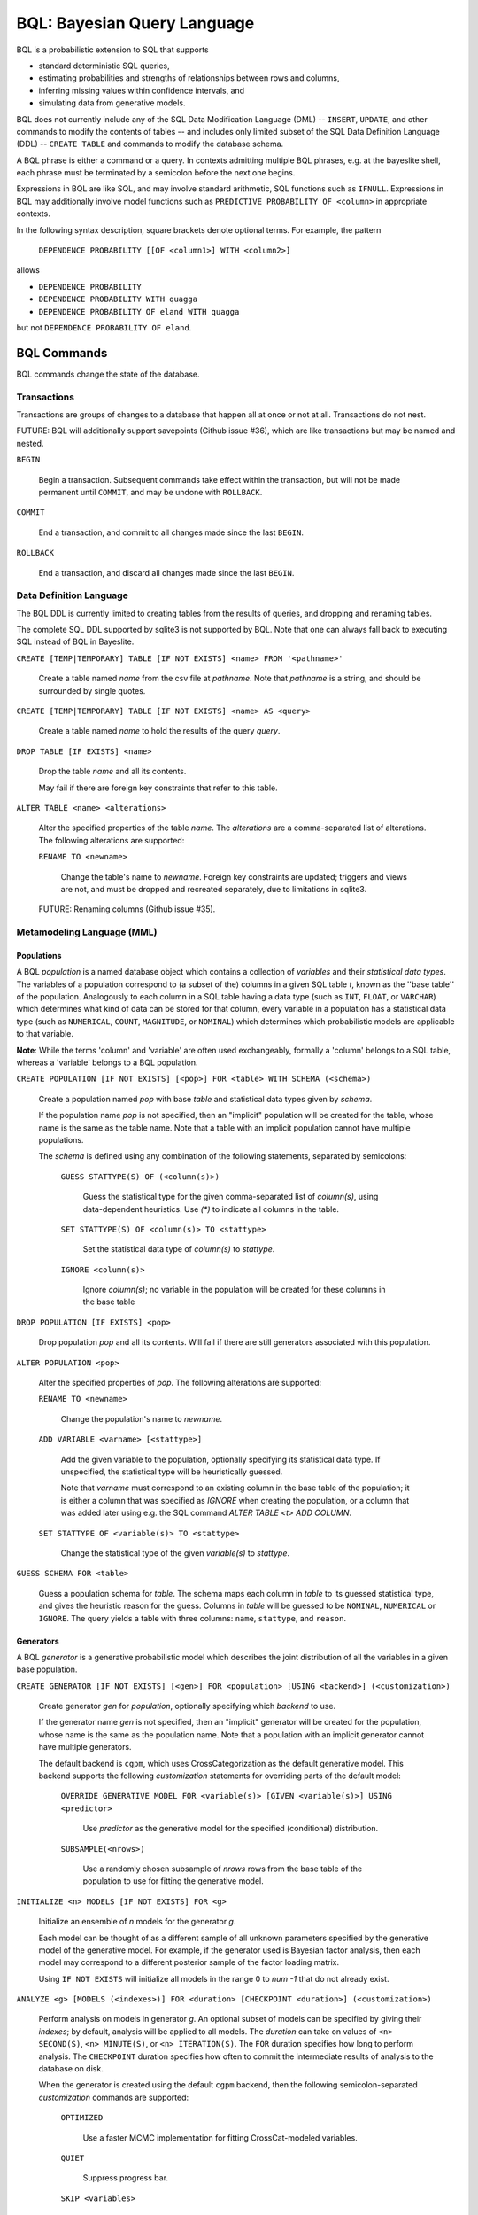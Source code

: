 BQL: Bayesian Query Language
============================

BQL is a probabilistic extension to SQL that supports

* standard deterministic SQL queries,
* estimating probabilities and strengths of relationships between rows
  and columns,
* inferring missing values within confidence intervals, and
* simulating data from generative models.

BQL does not currently include any of the SQL Data Modification
Language (DML) -- ``INSERT``, ``UPDATE``, and other commands to modify
the contents of tables -- and includes only limited subset of the SQL
Data Definition Language (DDL) -- ``CREATE TABLE`` and commands to
modify the database schema.

A BQL phrase is either a command or a query.  In contexts admitting
multiple BQL phrases, e.g. at the bayeslite shell, each phrase must be
terminated by a semicolon before the next one begins.

Expressions in BQL are like SQL, and may involve standard arithmetic,
SQL functions such as ``IFNULL``.  Expressions in BQL may additionally
involve model functions such as ``PREDICTIVE PROBABILITY OF <column>``
in appropriate contexts.

In the following syntax description, square brackets denote optional
terms.  For example, the pattern

   ``DEPENDENCE PROBABILITY [[OF <column1>] WITH <column2>]``

allows

* ``DEPENDENCE PROBABILITY``
* ``DEPENDENCE PROBABILITY WITH quagga``
* ``DEPENDENCE PROBABILITY OF eland WITH quagga``

but not ``DEPENDENCE PROBABILITY OF eland``.

BQL Commands
------------

BQL commands change the state of the database.

Transactions
^^^^^^^^^^^^

Transactions are groups of changes to a database that happen all at
once or not at all.  Transactions do not nest.

FUTURE: BQL will additionally support savepoints (Github issue #36),
which are like transactions but may be named and nested.

.. index:: ``BEGIN``

``BEGIN``

   Begin a transaction.  Subsequent commands take effect within the
   transaction, but will not be made permanent until ``COMMIT``, and
   may be undone with ``ROLLBACK``.

.. index:: ``COMMIT``

``COMMIT``

   End a transaction, and commit to all changes made since the last
   ``BEGIN``.

.. index:: ``ROLLBACK``

``ROLLBACK``

   End a transaction, and discard all changes made since the last
   ``BEGIN``.

Data Definition Language
^^^^^^^^^^^^^^^^^^^^^^^^

The BQL DDL is currently limited to creating tables from the results
of queries, and dropping and renaming tables.

The complete SQL DDL supported by sqlite3 is not supported by BQL.  Note that
one can always fall back to executing SQL instead of BQL in Bayeslite.

.. index:: ``CREATE TABLE``

``CREATE [TEMP|TEMPORARY] TABLE [IF NOT EXISTS] <name> FROM '<pathname>'``

   Create a table named *name* from the csv file at *pathname*. Note that
   *pathname* is a string, and should be surrounded by single quotes.

``CREATE [TEMP|TEMPORARY] TABLE [IF NOT EXISTS] <name> AS <query>``

   Create a table named *name* to hold the results of the query
   *query*.

.. index:: ``DROP TABLE``

``DROP TABLE [IF EXISTS] <name>``

   Drop the table *name* and all its contents.

   May fail if there are foreign key constraints that refer to this
   table.

.. index:: ``ALTER TABLE``

``ALTER TABLE <name> <alterations>``

   Alter the specified properties of the table *name*. The *alterations*
   are a comma-separated list of alterations.  The following
   alterations are supported:

   .. index:: ``RENAME TO``

   ``RENAME TO <newname>``

      Change the table's name to *newname*.  Foreign key constraints
      are updated; triggers and views are not, and must be dropped
      and recreated separately, due to limitations in sqlite3.

   FUTURE: Renaming columns (Github issue #35).

Metamodeling Language (MML)
^^^^^^^^^^^^^^^^^^^^^^^^^^^^

+++++++++++
Populations
+++++++++++

A BQL *population* is a named database object which contains a collection of
*variables* and their *statistical data types*. The variables of a population
correspond to (a subset of the) columns in a given SQL table *t*, known as the
''base table'' of the population. Analogously to each column in a SQL table
having a data type (such as ``INT``, ``FLOAT``, or ``VARCHAR``) which determines
what kind of data can be stored for that column, every variable in a population
has a statistical data type (such as ``NUMERICAL``, ``COUNT``, ``MAGNITUDE``, or
``NOMINAL``) which determines which probabilistic models are applicable to that
variable.

**Note**: While the terms 'column' and 'variable' are often used exchangeably,
formally a 'column' belongs to a SQL table, whereas a 'variable' belongs to a
BQL population.

.. index:: ``CREATE POPULATION``

``CREATE POPULATION [IF NOT EXISTS] [<pop>] FOR <table> WITH SCHEMA (<schema>)``

   Create a population named *pop* with base *table* and statistical data types
   given by *schema*.

   If the population name *pop* is not specified, then an "implicit" population
   will be created for the table, whose name is the same as the table name. Note
   that a table with an implicit population cannot have multiple populations.

   The *schema* is defined using any combination of the following statements,
   separated by semicolons:

      ``GUESS STATTYPE(S) OF (<column(s)>)``

         Guess the statistical type for the given comma-separated list of
         *column(s)*, using data-dependent heuristics. Use `(*)` to indicate all
         columns in the table.

      ``SET STATTYPE(S) OF <column(s)> TO <stattype>``

         Set the statistical data type of *column(s)* to *stattype*.

      ``IGNORE <column(s)>``

         Ignore *column(s)*; no variable in the population will be created
         for these columns in the base table

.. index:: ``DROP POPULATION``

``DROP POPULATION [IF EXISTS] <pop>``

   Drop population *pop* and all its contents. Will fail if there are still
   generators associated with this population.

.. index:: ``ALTER POPULATION``

``ALTER POPULATION <pop>``

   Alter the specified properties of *pop*. The following alterations are
   supported:

   .. index:: ``RENAME TO``

   ``RENAME TO <newname>``

      Change the population's name to *newname*.

   .. index:: ``ADD VARIABLE``

   ``ADD VARIABLE <varname> [<stattype>]``

      Add the given variable to the population, optionally specifying its
      statistical data type. If unspecified, the statistical type will be
      heuristically guessed.

      Note that *varname* must correspond to an existing column in the base
      table of the population; it is either a column that was specified as
      `IGNORE` when creating the population, or a column that was added later
      using e.g. the SQL command `ALTER TABLE <t> ADD COLUMN`.

   .. index:: ``SET STATTYPE``

   ``SET STATTYPE OF <variable(s)> TO <stattype>``

      Change the statistical type of the given *variable(s)* to *stattype*.

.. index:: ``GUESS SCHEMA``

``GUESS SCHEMA FOR <table>``

   Guess a population schema for *table*. The schema maps each column in *table*
   to its guessed statistical type, and gives the heuristic reason for the
   guess. Columns in *table* will be guessed to be ``NOMINAL``, ``NUMERICAL`` or
   ``IGNORE``. The query yields a table with three columns: ``name``,
   ``stattype``, and ``reason``.

++++++++++
Generators
++++++++++

A BQL *generator* is a generative probabilistic model which describes the joint
distribution of all the variables in a given base population.

.. index:: ``CREATE GENERATOR``

``CREATE GENERATOR [IF NOT EXISTS] [<gen>] FOR <population> [USING <backend>] (<customization>)``

   Create generator *gen* for *population*, optionally specifying which
   *backend* to use.

   If the generator name *gen* is not specified, then an "implicit" generator
   will be created for the population, whose name is the same as the population
   name. Note that a population with an implicit generator cannot have multiple
   generators.

   The default backend is ``cgpm``, which uses CrossCategorization as the
   default generative model. This backend supports the following *customization*
   statements for overriding parts of the default model:

      ``OVERRIDE GENERATIVE MODEL FOR <variable(s)> [GIVEN <variable(s)>] USING <predictor>``

         Use *predictor* as the generative model for the specified (conditional)
         distribution.

      ``SUBSAMPLE(<nrows>)``

         Use a randomly chosen subsample of *nrows* rows from the base table of
         the population to use for fitting the generative model.

.. index:: ``INITIALIZE MODELS``

``INITIALIZE <n> MODELS [IF NOT EXISTS] FOR <g>``

   Initialize an ensemble of *n* models for the generator *g*.

   Each model can be thought of as a different sample of all unknown parameters
   specified by the generative model of the generative model. For example, if
   the generator used is Bayesian factor analysis, then each model may
   correspond to a different posterior sample of the factor loading matrix.

   Using ``IF NOT EXISTS`` will initialize all models in the range 0 to
   *num -1* that do not already exist.

.. index:: ``ANALYZE GENERATOR``

``ANALYZE <g> [MODELS (<indexes>)] FOR <duration> [CHECKPOINT <duration>] (<customization>)``

   Perform analysis on models in generator *g*. An optional subset of models can
   be specified by giving their *indexes*; by default, analysis will be applied
   to all models. The *duration* can take on values of ``<n> SECOND(S)``,
   ``<n> MINUTE(S)``, or ``<n> ITERATION(S)``.  The ``FOR`` duration specifies how
   long to perform analysis.  The ``CHECKPOINT`` duration specifies how often to
   commit the intermediate results of analysis to the database on disk.

   When the generator is created using the default ``cgpm`` backend, then
   the following semicolon-separated *customization* commands are supported:

      ``OPTIMIZED``

          Use a faster MCMC implementation for fitting CrossCat-modeled
          variables.

      ``QUIET``

         Suppress progress bar.

      ``SKIP <variables>``

         Analyze all variables in the population, except for the comma-separated
         list of *variables*.

      ``VARIABLES <variables>``

         Analyze only the comma-separated list of *variables*.

      ``ROWS <rows>``

         Analyze only the specified rows.

      ``SUBPROBLEMS (VARIABLE HYPERPARAMETERS, VARIABLE CLUSTERING, VARIABLE CLUSTERING CONCENTRATION, ROW CLUSTERING, ROW CLUSTERING CONCENTRATION)``

         Specify an optional set of CrossCat subproblems to apply analysis to.
         By default, analysis will cycle randomly through all subproblems.

.. index:: ``DROP GENERATOR``

``DROP [[MODEL <num>] | [MODELS <num0>-<num1>] FROM] GENERATOR [IF EXISTS] <g>``

   Drop the generator *g* and all its contents. Optionally, drop only
   the model numbered *num*, or the models ranging from *num0* to *num1*.

BQL Queries
-----------

.. index:: ``SELECT``

``SELECT <columns>``

   Standard SQL constant ``SELECT``: yield a single row by evaluating
   the specified columns.

``SELECT [DISTINCT|ALL] <columns> FROM <table> [WHERE <condition>] [GROUP BY <grouping>] [ORDER BY <ordering>] [LIMIT <limit>]``

   Standard SQL ``SELECT``.  Model estimators are not allowed, except
   in subqueries of types that allow them.

   ``<columns>``

      Comma-separated list of BQL expressions, each with an optional
      ``AS <name>`` to name the column in the resulting table.

   ``FROM <table>``

      The *table* is a comma-separated list of table names or subqueries,
      each with an optional ``AS <name>`` to qualify the table name in
      references to its columns.  When multiple tables are specified
      separated by commas, their join (cartesian product) is selected
      from.

   ``WHERE <condition>``

      The *condition* is a BQL expression selecting a subset of the input
      rows from *table* for which output rows will be computed.

   ``GROUP BY <grouping>``

      The *grouping* is a BQL expression specifying a key on which to group
      output rows.  May be the name of an output column with ``AS <name>`` in
      *columns*.

   ``ORDER BY *expression* [ASC|DESC]``

      The *expression* is a BQL expression specifying a key by which to order
      output rows, after grouping if any.  Rows are yielded in ascending order
      of the key by default or if ``ASC`` is specified, or in descending order
      of the key if ``DESC`` is specified.

   ``LIMIT <n> [OFFSET <offset>]`` or ``LIMIT <offset>, <n>``

      Both *n* and *offset* are BQL expressions.  Only up to *n* (inclusive)
      rows are returned after grouping and ordering, starting at *offset* from
      the beginning.

.. index:: ``ESTIMATE BY``

``ESTIMATE <expression> BY <population>``

   Like constant ``SELECT``, extended with model estimators of one implied row.

.. index:: ``ESTIMATE``

``ESTIMATE [DISTINCT|ALL] <expression> FROM <population> [MODELED BY <g>] [USING [MODEL <num>] [MODELS <num0>-<num1>]] [WHERE <condition>] [GROUP BY <grouping>] [ORDER BY <ordering>] [LIMIT <limit>]``

   Like ``SELECT`` on the table associated with *population*, extended
   with model estimators of one implied row.

.. index:: ``ESTIMATE FROM VARIABLES OF``

``ESTIMATE <expression> FROM VARIABLES OF <population> [MODELED BY <g>] [USING [MODEL <num>] [MODELS <num0>-<num1>]] [WHERE <condition>] [GROUP BY <grouping>] [ORDER BY <ordering>] [LIMIT <limit>]``

   Like ``SELECT`` on the modeled columns of *population*, extended
   with model estimators of one implied column.

.. index:: ``ESTIMATE FROM PAIRWISE VARIABLES OF``

``ESTIMATE <expression> FROM PAIRWISE VARIABLES OF <population> [FOR <subcolumns>] [MODELED BY <g>] [USING [MODEL <num>] [MODELS <num0>-<num1>]] [WHERE <condition>] [ORDER BY <ordering>] [LIMIT <limit>]``

   Like ``SELECT`` on the self-join of the modeled columns of
   *population*, extended with model estimators of two implied columns.

   In addition to a literal list of column names, the list of
   *subcolumns* may be an ``ESTIMATE * FROM VARIABLES OF`` subquery.

.. index:: ``ESTIMATE, PAIRWISE``

``ESTIMATE <expression> FROM PAIRWISE <population> [MODELED BY <g>] [USING [MODEL <num>] [MODELS <num0>-<num1>] [WHERE <condition>] [ORDER BY <ordering>] [LIMIT <limit>]``

   Like ``SELECT`` on the self-join of the table associated with *population*,
   extended with model estimators of two implied rows.

   (Currently the only *expression* functions of two implied rows are
   ``SIMILARITY`` and ``SIMILARITY IN THE CONTEXT OF (...)``.)

.. index:: ``INFER``

``INFER <colnames> [WITH CONFIDENCE <conf>] FROM <population> [MODELED BY <g>] [USING [MODEL <num>] [MODELS <num0>-<num1>]] [WHERE <condition>] [GROUP BY <grouping>] [ORDER BY <ordering>] [LIMIT <limit>]``

   Select the specified *colnames* from *population*, filling in missing values
   if they can be filled in with confidence at least *conf*, a BQL expression.
   Only missing values *colnames* will be filled in; missing values in columns
   named in *condition*, *grouping*, and *ordering* will not be.  Model
   estimators and model predictions are allowed in the expressions.

   The *colnames* is a comma-separated list of column names, **not** arbitrary
   BQL expressions.

.. index:: ``INFER EXPLICIT``

``INFER EXPLICIT <expression> FROM <population> [MODELED BY <g>] [USING [MODEL <num>] [MODELS <num0>-<num1>]] [WHERE <condition>] [GROUP BY <grouping>] [ORDER BY <ordering>] [LIMIT <limit>]``

   Like ``SELECT`` on the table associated with *population*, extended
   with model estimators of one implied row and with model predictions.

   In addition to normal ``SELECT`` columns, *expression* may include:

      ``PREDICT <name> [AS <rename>] CONFIDENCE <confname>``

   This results in two resulting columns, one named *rename*, or
   *name* if *rename* is not supplied, holding a predicted value of
   the column *name*, and one named *confname* holding the confidence
   of the prediction.

.. index:: ``SIMULATE``

``SIMULATE <colnames> FROM <population> [MODELED BY <g>] [USING [MODEL <num>] [MODELS <num0>-<num1>]] [GIVEN <constraints>] [LIMIT <limit>]``

   Select the requested *colnames* from rows sampled from *population*.
   The *constraints* is a comma-separated list of constraints of the form

      ``<colname> = <expression>``

   representing equations that the returned rows satisfy.

   The number of rows in the result will be *limit*.

BQL Expressions
---------------

BQL expressions, like SQL expressions, may name columns, include query
parameters, use standard arithmetic operators, and use SQL functions
such as ``ABS(<x>)``, as documented in the `SQLite3 Manual`_.

.. _SQLite3 Manual: https://www.sqlite.org/lang.html

In addition, BQL expressions in ``ESTIMATE`` and ``INFER`` queries may
use model estimators, and BQL expressions in ``INFER`` queries may use
model predictions.

Model Estimators
^^^^^^^^^^^^^^^^

Model estimators are functions of a model, up to two columns, and up
to one row.

WARNING: Due to limitations in the sqlite3 query engine that bayeslite
relies on (Github issue #308), repeated references to a model
estimator may be repeatedly evaluated for each row, even if they are
being stored in the output of queries.  For example,

    .. code-block:: sql

        ESTIMATE
            MUTUAL INFORMATION AS "mutinf"
        FROM PAIRWISE VARIABLES OF p
        ORDER BY "mutinf"

has the effect of estimating mutual information twice for each row because it is
mentioned twice, once in the output and once in the ORDER BY, which is twice as
slow as it needs to be.   (Actually, approximately four times, because mutual
information is symmetric, but that is an orthogonal issue.)

To avoid this double evaluation, you can order the results of a subquery
instead:

    .. code-block:: sql

        SELECT *
        FROM (
            ESTIMATE MUTUAL INFORMATION AS "mutinf"
            FROM PAIRWISE VARIABLES OF p
        )
        ORDER BY "mutinf"

.. index:: ``PREDICTIVE PROBABILITY``

``PREDICTIVE PROBABILITY OF <column> [GIVEN (<column(s)>)]``

   Function of one implied row.  Returns the predictive probability of the row's
   value for the column named *column*, optionally given the data in *column(s)*
   in the row.

.. index:: ``PROBABILITY DENSITY OF``

``PROBABILITY DENSITY OF <column> = <value> [GIVEN (<constraints>)]``

``PROBABILITY DENSITY OF (<targets>) [GIVEN (<constraints>)]``

   Constant.  Returns the probability density of the value of the BQL
   expression *value* for the column *column*.  If *targets* is
   specified instead, it is a comma-separated list of
   ``<column> = <value>`` terms, and the result is the joint density
   for all the specified target column values.

   If *constraints* is specified, it is also a comma-separated list of
   ``<column> = <value>`` terms, and the result is the conditional
   joint density given the specified constraint column values.

   WARNING: The value this function returns is not a normalized probability in
   [0, 1], but rather a probability density with a normalization
   constant that is common to the column but may vary between columns.
   So it may take on values above 1.

``PROBABILITY DENSITY OF VALUE <value> [GIVEN (<constraints>)]``

   Function of one implied column.  Returns the probability density of
   the value of the BQL expression *value* for the implied column.  If
   *constraints* is specified, it is a comma-separated list of
   ``<column> = <value>`` terms, and the result is the conditional
   density given the specified constraint column values.

.. index:: ``SIMILARITY``

``SIMILARITY [OF (<boolexpr0>)] [TO (<boolexpr1>)] IN THE CONTEXT OF <column>``

   Constant, or function of one or two implied rows. If given both ``OF`` and
   ``TO``, returns a constant measure of similarity between the first row
   satisfied by *boolexpr0* and the first row satisfied by *boolexpr1*. If
   given only  ``TO`` returns a measure of the similarity of the implied row
   with the first row satisfying *boolexpr1*. Otherwise, returns a measure of
   the similarity of the two implied rows.  The similarity may be
   considered within the context of a column.

.. index:: ``PREDICTIVE RELEVANCE``

``PREDICTIVE RELEVANCE [OF (<boolexpr0>)] TO EXISTING ROWS (<boolexpr1>) IN THE CONTEXT OF <column>``

``PREDICTIVE RELEVANCE [OF (<boolexpr0>)] TO HYPOTHETICAL ROWS (<boolexpr1>) IN THE CONTEXT OF <column>``

``PREDICTIVE RELEVANCE [OF (<boolexpr0>)] TO EXISTING ROWS (<boolexpr1>) AND HYPOTHETICAL ROWS (<boolexpr2>) IN THE CONTEXT OF <column>``

   If given ``OF``, returns a measure of predictive relevance of the first row
   satisfying *boolexpr0* for the existing and/or hypothetical rows satisfying
   *boolexpr1* (and *boolexpr2* in the case of both) in the context of
   *column*. Otherwise, returns a measure of predictive relevance of all rows to
   the specified existing and/or hypothetical rows.

.. index:: ``CORRELATION``

``CORRELATION [[OF <column1>] WITH <column2>]``

   Constant, or function of one or two implied columns.  Returns standard
   measures of correlation between columns:

   * Pearson correlation coefficient squared for two numerical columns.
   * Cramer's phi for two nominal columns.
   * ANOVA R^2 for a nominal column and a numerical column.

   Cyclic columns are not supported.

.. index:: ``DEPENDENCE PROBABILITY``

``DEPENDENCE PROBABILITY [[OF <column1>] WITH <column2>]``

   Constant, or function of one or two implied columns.  Returns the
   probability (density) that the two columns are dependent.

.. index:: ``MUTUAL INFORMATION``

``MUTUAL INFORMATION [[OF <column1>] WITH <column2>] [USING <n> SAMPLES]``

   Constant, or function of one or two implied columns.  Returns the
   strength of dependence between the two columns, in units of bits.

   If ``USING <n> SAMPLES`` is specified and the underlying generator
   uses Monte Carlo integration for each model to estimate the mutual
   information (beyond merely the integral averaging all generators), the
   integration is performed using *n* samples for each model.

Model Predictions
^^^^^^^^^^^^^^^^^

.. index:: ``PREDICT``

``PREDICT <column> [WITH CONFIDENCE <confidence>]``

   Function of one implied row.  Samples a value for the column named
   *column* from the model given the other values in the row, and
   returns it if the confidence of the prediction is at least the
   value of the BQL expression *confidence*; otherwise returns null.
